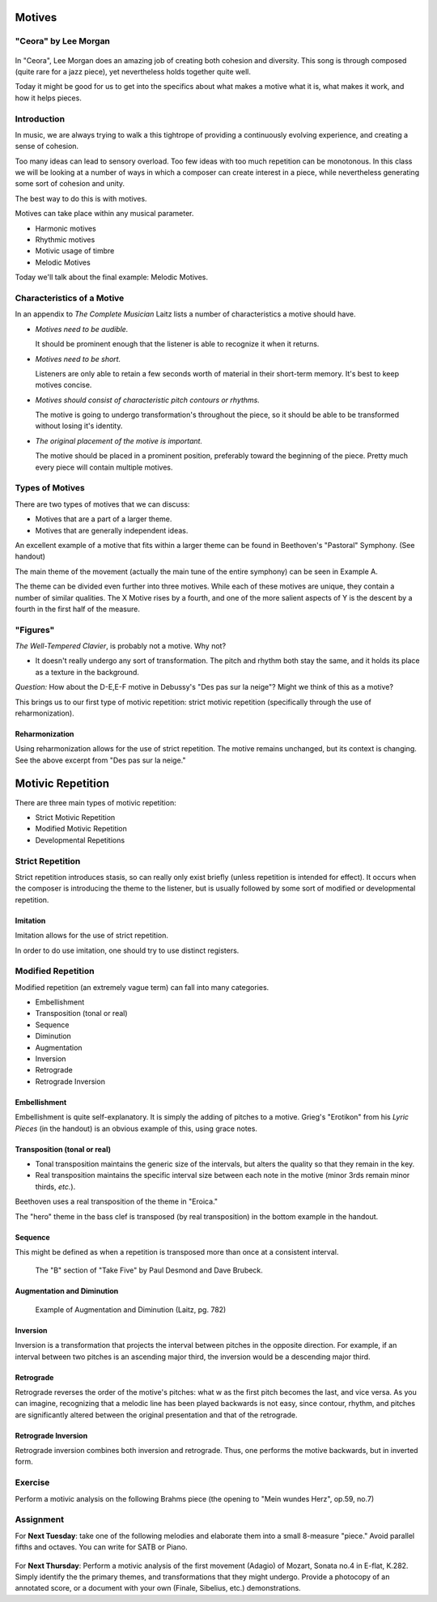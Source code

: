 Motives
==========

"Ceora" by Lee Morgan
-----------------------

.. figure:: figures/Ceora.rb1.png 
          :scale: 20%
             

In "Ceora", Lee Morgan does an amazing job of creating both cohesion 
and diversity. This song is through composed (quite rare for a jazz piece), yet nevertheless
holds together quite well. 

Today it might be good for us to get into the specifics about what makes a motive what it is, 
what makes it work, and how it helps pieces.


Introduction
-------------

In music, we are always trying to walk a this tightrope of providing a 
continuously evolving experience, and creating a sense of cohesion.

Too many ideas can lead to sensory overload. Too few ideas with too much repetition can
be monotonous. In this class we will be looking at a number of ways in which a composer
can create interest in a piece, while nevertheless generating some sort of cohesion and unity.

The best way to do this is with motives. 

Motives can take place within any musical parameter.

- Harmonic motives
- Rhythmic motives
- Motivic usage of timbre
- Melodic Motives

Today we'll talk about the final example: Melodic Motives.

Characteristics of a Motive
-------------------------------

In an appendix to *The Complete Musician* Laitz lists a number of 
characteristics a motive should have.

- *Motives need to be audible.*

  It should be prominent enough that the listener is able to recognize it when it returns.

- *Motives need to be short.*

  Listeners are only able to retain a few seconds worth of material in their short-term memory. 
  It's best to keep motives concise.

- *Motives should consist of characteristic pitch contours or rhythms.* 
  
  The motive is going to undergo transformation's throughout the piece, so it 
  should be able to be transformed without losing it's identity. 

- *The original placement of the motive is important.*

  The motive should be placed in a prominent position, preferably toward the beginning of the piece.
  Pretty much every piece will contain multiple motives.


Types of Motives
----------------------

There are two types of motives that we can discuss:

- Motives that are a part of a larger theme.
- Motives that are generally independent ideas.

An excellent example of a motive that fits within a larger theme can be found in Beethoven's
"Pastoral" Symphony. (See handout)

The main theme of the movement (actually the main tune of the entire symphony)
can be seen in Example A. 

The theme can be divided even further into three motives. While each of these motives are 
unique, they contain a number of similar qualities. The X Motive rises by a fourth, 
and one of the more salient aspects of Y is the descent by a fourth in the first half of the measure. 

"Figures"
------------------

          

*The Well-Tempered Clavier*, is probably not a motive. Why not?

- It doesn't really undergo any sort of transformation. The pitch and rhythm both
  stay the same, and it holds its place as a texture in the background.

*Question:* How about the D-E,E-F motive in Debussy's "Des pas sur la neige"? Might we think of this as a motive?

.. figure:: figures/despas.jpg
          :scale: 80 %
		  Debussy's "Des pas sur la neige", from the first book of *Preludes*

 
This brings us to our first type of motivic repetition: strict motivic repetition 
(specifically through the use of reharmonization).

Reharmonization
~~~~~~~~~~~~~~~~~~~~~~~~~~

Using reharmonization allows for the use of strict repetition. The motive remains unchanged, but its context is changing.
See the above excerpt from "Des pas sur la neige."


Motivic Repetition		
=======================

There are three main types of motivic repetition:

- Strict Motivic Repetition
- Modified Motivic Repetition
- Developmental Repetitions

Strict Repetition
----------------------

Strict repetition introduces stasis, so can really only exist briefly (unless repetition is intended 
for effect). It occurs when
the composer is introducing the theme to the listener, but is usually followed by 
some sort of modified or developmental repetition.



Imitation
~~~~~~~~~~~~~~~~~~~~~~~~~~

Imitation allows for the use of strict repetition. 

In order to do use imitation, one should try to use distinct registers. 



Modified Repetition
----------------------

Modified repetition (an extremely vague term) can fall into many categories.

- Embellishment
- Transposition (tonal or real)
- Sequence
- Diminution
- Augmentation
- Inversion
- Retrograde
- Retrograde Inversion




Embellishment
~~~~~~~~~~~~~~~~~~~~~~

Embellishment is quite self-explanatory. It is simply the adding of pitches to a motive. 
Grieg's "Erotikon" from his *Lyric Pieces* (in the handout) is an obvious example of this, using grace notes.

          

Transposition (tonal or real)
~~~~~~~~~~~~~~~~~~~~~~~~~~~~~~~~~

- Tonal transposition maintains the generic size of the intervals, but alters the quality so that they remain in the key.
- Real transposition maintains the specific interval size between each note in the motive (minor 3rds remain minor thirds, *etc.*).

Beethoven uses a real transposition of the theme in "Eroica."

The "hero" theme in the bass clef is transposed (by real transposition) in the bottom example in the handout.


Sequence
~~~~~~~~~~~~

This might be defined as when a repetition is transposed more than once at a consistent interval. 

.. figure:: figures/takefiveBridge.png
          :scale: 50 %

          The "B" section of "Take Five" by Paul Desmond and Dave Brubeck.


Augmentation and Diminution
~~~~~~~~~~~~~~~~~~~~~~~~~~~~~~~

.. figure:: figures/augdim.png
          :scale: 50 %

          Example of Augmentation and Diminution (Laitz, pg. 782) 

Inversion
~~~~~~~~~~~~~~~~~~~~~

Inversion is a transformation that projects the interval 
between pitches in the opposite direction. For example, 
if an interval between two pitches is an ascending major 
third, the inversion would be a descending major third.

Retrograde
~~~~~~~~~~~~~~~~~~~~~

Retrograde reverses the order of the motive's pitches: what w as the first 
pitch becomes the last, and vice versa. As you can imagine, recognizing 
that a melodic line has been 
played backwards is not easy, since contour, rhythm, and 
pitches are significantly altered between the original 
presentation and that of the retrograde.

Retrograde Inversion
~~~~~~~~~~~~~~~~~~~~~~~

Retrograde inversion combines both inversion and retrograde. 
Thus, one performs the motive backwards, but in inverted form. 


Exercise
-----------------
Perform a motivic analysis on the following Brahms piece (the opening to "Mein wundes Herz", op.59, no.7)


Assignment
-----------------------------

For **Next Tuesday**: take one of the following melodies and elaborate them into a small 8-measure "piece." 
Avoid parallel fifths and octaves. You can write for SATB or Piano.

.. figure:: figures/hw1.png
          :scale: 50 %

.. figure:: figures/hw2.png
          :scale: 50 %

For **Next Thursday**: Perform a motivic analysis of the first movement (Adagio) of Mozart, Sonata no.4 in E-flat, K.282.
Simply identify the the primary themes, and transformations that they might undergo. Provide a 
photocopy of an annotated score, or a document with your own (Finale, Sibelius, etc.) 
demonstrations.
